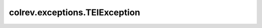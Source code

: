 colrev.exceptions.TEIException
==============================

.. autoexception:: colrev.exceptions.TEIException
